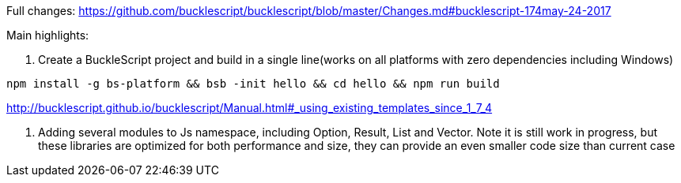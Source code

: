 

Full changes: https://github.com/bucklescript/bucklescript/blob/master/Changes.md#bucklescript-174may-24-2017

Main highlights:

1. Create a BuckleScript project and build in a single line(works on all platforms with zero dependencies including Windows)

[source,sh]
-----------
npm install -g bs-platform && bsb -init hello && cd hello && npm run build
-----------

http://bucklescript.github.io/bucklescript/Manual.html#_using_existing_templates_since_1_7_4


2. Adding several modules to Js namespace, including Option, Result, List and Vector.
Note it is still work in progress, but these libraries are optimized for both performance and size, they can provide an even smaller code size than current case
